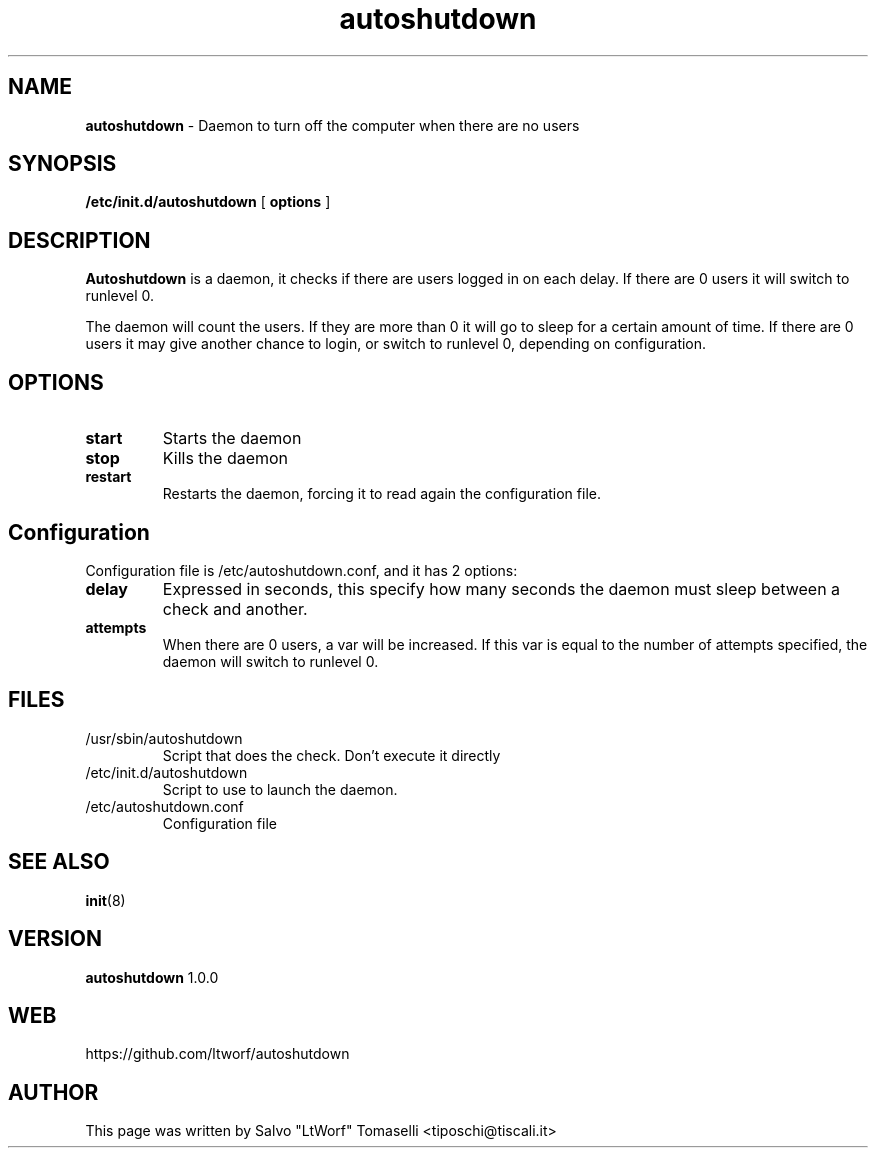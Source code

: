 .TH autoshutdown 8 "Feb 23, 2006"

.SH NAME
.B autoshutdown
\- Daemon to turn off the computer when there are no users

.SH SYNOPSIS
.B "/etc/init.d/autoshutdown "
[
.B options
]

.SH DESCRIPTION

\fBAutoshutdown\fP is a daemon, it checks if there are users logged in on each delay. If there are 0 users it will switch to runlevel 0.

The daemon will count the users. If they are more than 0 it will go to sleep for a certain amount of time.
If there are 0 users it may give another chance to login, or switch to runlevel 0, depending on configuration.

.SH OPTIONS
.TP
\fBstart\fR
Starts the daemon

.TP
\fBstop\fR
Kills the daemon

.TP
\fBrestart\fR
Restarts the daemon, forcing it to read again the configuration file.

.SH Configuration
Configuration file is /etc/autoshutdown.conf, and it has 2 options:
.TP
\fBdelay\fR
Expressed in seconds, this specify how many seconds the daemon must sleep between a check and another.

.TP
\fBattempts\fR
When there are 0 users, a var will be increased. If this var is equal to the number of attempts specified, the daemon will switch to runlevel 0.

.SH FILES
.TP
/usr/sbin/autoshutdown
Script that does the check. Don't execute it directly

.TP
/etc/init.d/autoshutdown
Script to use to launch the daemon.

.TP
/etc/autoshutdown.conf
Configuration file



.SH "SEE ALSO"
.BR init (8)

.SH VERSION
\fBautoshutdown\fP 1.0.0

.SH WEB
https://github.com/ltworf/autoshutdown

.SH AUTHOR
This page was written by Salvo "LtWorf" Tomaselli <tiposchi@tiscali.it>
